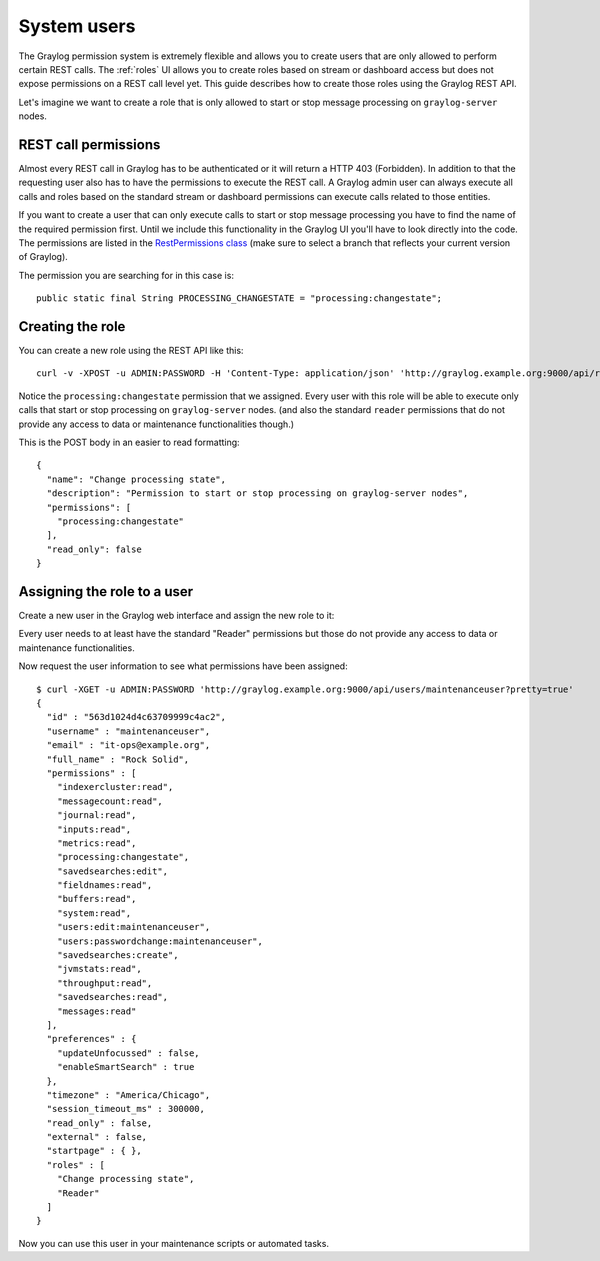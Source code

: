 ************
System users
************

The Graylog permission system is extremely flexible and allows you to create users that are only allowed to perform
certain REST calls. The :ref:`roles`  UI allows you to create roles based on stream or dashboard access but does not
expose permissions on a REST call level yet. This guide describes how to create those roles using the Graylog REST API.

Let's imagine we want to create a role that is only allowed to start or stop message processing on ``graylog-server`` nodes.


REST call permissions
=====================

Almost every REST call in Graylog has to be authenticated or it will return a HTTP 403 (Forbidden). In addition to that
the requesting user also has to have the permissions to execute the REST call. A Graylog admin user can always execute
all calls and roles based on the standard stream or dashboard permissions can execute calls related to those entities.

If you want to create a user that can only execute calls to start or stop message processing you have to find the name
of the required permission first. Until we include this functionality in the Graylog UI you'll have to look directly
into the code. The permissions are listed in the `RestPermissions class <https://github.com/Graylog2/graylog2-server/blob/2.1.0/graylog2-server/src/main/java/org/graylog2/shared/security/RestPermissions.java>`__ (make sure to select a branch that reflects your current version of Graylog).

The permission you are searching for in this case is::

  public static final String PROCESSING_CHANGESTATE = "processing:changestate";


Creating the role
=================

You can create a new role using the REST API like this::

  curl -v -XPOST -u ADMIN:PASSWORD -H 'Content-Type: application/json' 'http://graylog.example.org:9000/api/roles' -d '{"read_only": false,"permissions": ["processing:changestate"],"name": "Change processing state","description": "Permission to start or stop processing on Graylog nodes"}'

Notice the ``processing:changestate`` permission that we assigned. Every user with this role will be able to
execute only calls that start or stop processing on ``graylog-server`` nodes. (and also the standard ``reader`` permissions
that do not provide any access to data or maintenance functionalities though.)

This is the POST body in an easier to read formatting::

  {
    "name": "Change processing state",
    "description": "Permission to start or stop processing on graylog-server nodes",
    "permissions": [
      "processing:changestate"
    ],
    "read_only": false
  }


Assigning the role to a user
============================

Create a new user in the Graylog web interface and assign the new role to it:

.. image:: /images/sysuser.png

Every user needs to at least have the standard "Reader" permissions but those do not provide any access to data
or maintenance functionalities.

Now request the user information to see what permissions have been assigned::

  $ curl -XGET -u ADMIN:PASSWORD 'http://graylog.example.org:9000/api/users/maintenanceuser?pretty=true'
  {
    "id" : "563d1024d4c63709999c4ac2",
    "username" : "maintenanceuser",
    "email" : "it-ops@example.org",
    "full_name" : "Rock Solid",
    "permissions" : [
      "indexercluster:read",
      "messagecount:read",
      "journal:read",
      "inputs:read",
      "metrics:read",
      "processing:changestate",
      "savedsearches:edit",
      "fieldnames:read",
      "buffers:read",
      "system:read",
      "users:edit:maintenanceuser",
      "users:passwordchange:maintenanceuser",
      "savedsearches:create",
      "jvmstats:read",
      "throughput:read",
      "savedsearches:read",
      "messages:read"
    ],
    "preferences" : {
      "updateUnfocussed" : false,
      "enableSmartSearch" : true
    },
    "timezone" : "America/Chicago",
    "session_timeout_ms" : 300000,
    "read_only" : false,
    "external" : false,
    "startpage" : { },
    "roles" : [
      "Change processing state",
      "Reader"
    ]
  }

Now you can use this user in your maintenance scripts or automated tasks.
